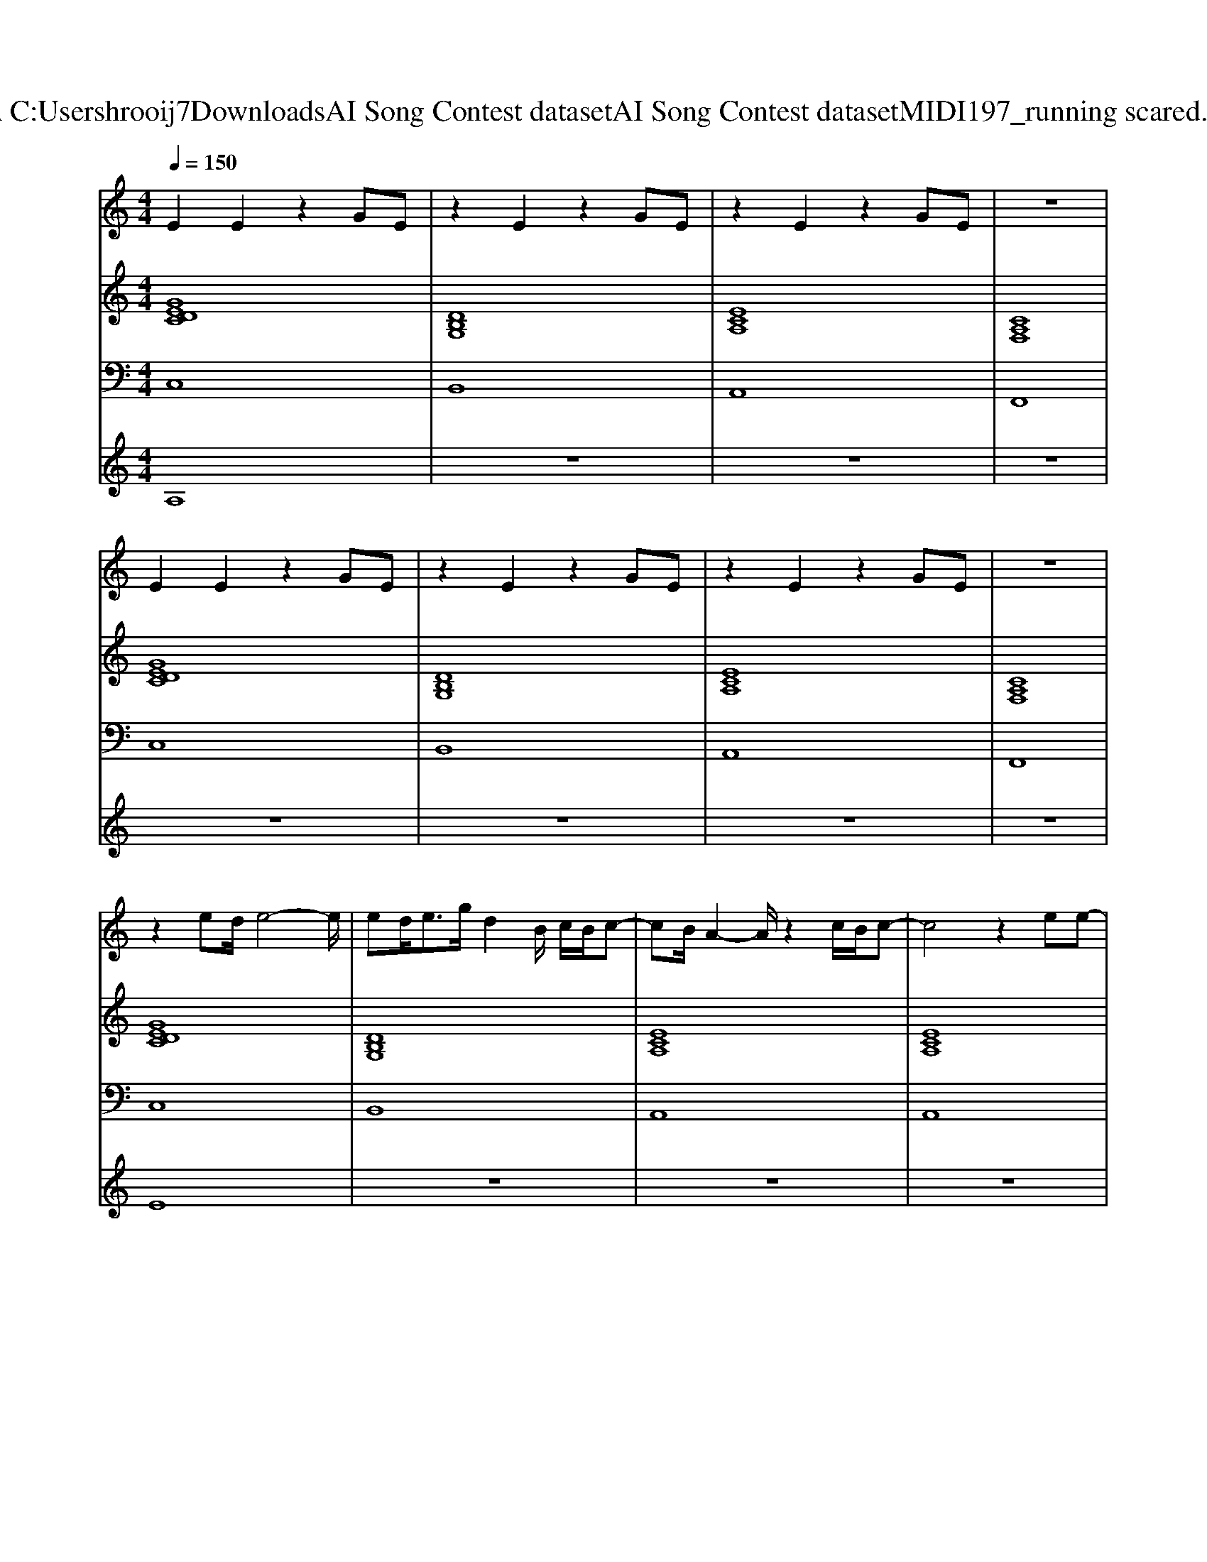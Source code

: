 X: 1
T: from C:\Users\hrooij7\Downloads\AI Song Contest dataset\AI Song Contest dataset\MIDI\197_running scared.midi
M: 4/4
L: 1/8
Q:1/4=150
K:C major
V:1
%%MIDI program 0
E2 E2 z2 GE| \
z2 E2 z2 GE| \
z2 E2 z2 GE| \
z8|
E2 E2 z2 GE| \
z2 E2 z2 GE| \
z2 E2 z2 GE| \
z8|
z2 ed/2e4-e/2| \
ed<eg/2d2B/2 c/2B/2c-| \
cB/2A2-A/2 z2 c/2B/2c-| \
c4 z2 ee-|
ee/2d/2 e/2d/2e4d/2c/2| \
dc/2dc/2d3 c/2B/2c-| \
cB/2A2-A/2 z2 c2| \
c3e e/2e/2e c'b/2e/2-|
e4 e/2e/2e c'b/2e/2-| \
e4 e/2e/2e c'b/2d/2-| \
dc6c| \
ag2c2d2e-|
e4 e/2e/2e c'b/2e/2-| \
e4 e/2e/2e c'b/2d/2-| \
dc6c| \
ag2c3 dc|
z3A AB2c-| \
cd2e3 fe-| \
e3A AB2c-| \
cd2e2f2e-|
e8| \
z4 d2 e2| \
c8|
V:2
%%clef treble
%%MIDI program 0
[GEDC]8| \
[DB,G,]8| \
[ECA,]8| \
[CA,F,]8|
[GEDC]8| \
[DB,G,]8| \
[ECA,]8| \
[CA,F,]8|
[GEDC]8| \
[DB,G,]8| \
[ECA,]8| \
[ECA,]8|
[GEDC]8| \
[DB,G,]8| \
[ECA,]8| \
[CA,F,]8|
[GEDC]8| \
[DB,G,]8| \
[ECA,]8| \
[CA,F,]8|
[GEDC]8| \
[DB,G,]8| \
[ECA,]8| \
[CA,F,]8|
[cAGF]8| \
[dcG]4 [ecA]4| \
[cAGF]8| \
[dcG]8|
[GEDC]8| \
[dBG]8| \
[ecA]8| \
[cAGF]8|
V:3
%%MIDI program 0
C,8| \
B,,8| \
A,,8| \
F,,8|
C,8| \
B,,8| \
A,,8| \
F,,8|
C,8| \
B,,8| \
A,,8| \
A,,8|
C,8| \
B,,8| \
A,,8| \
F,,8|
C,8| \
B,,8| \
A,,8| \
F,,8|
C,8| \
B,,8| \
A,,8| \
F,,8|
F,,8| \
G,,4 A,,4| \
F,,8| \
G,,8|
C,8| \
B,,8| \
A,,8| \
F,,8|
V:4
%%MIDI program 0
A,8| \
z8| \
z8| \
z8|
z8| \
z8| \
z8| \
z8|
E8| \
z8| \
z8| \
z8|
z8| \
z8| \
z8| \
z8|
C8| \
z8| \
z8| \
z8|
z8| \
z8| \
z8| \
z8|
G8|

